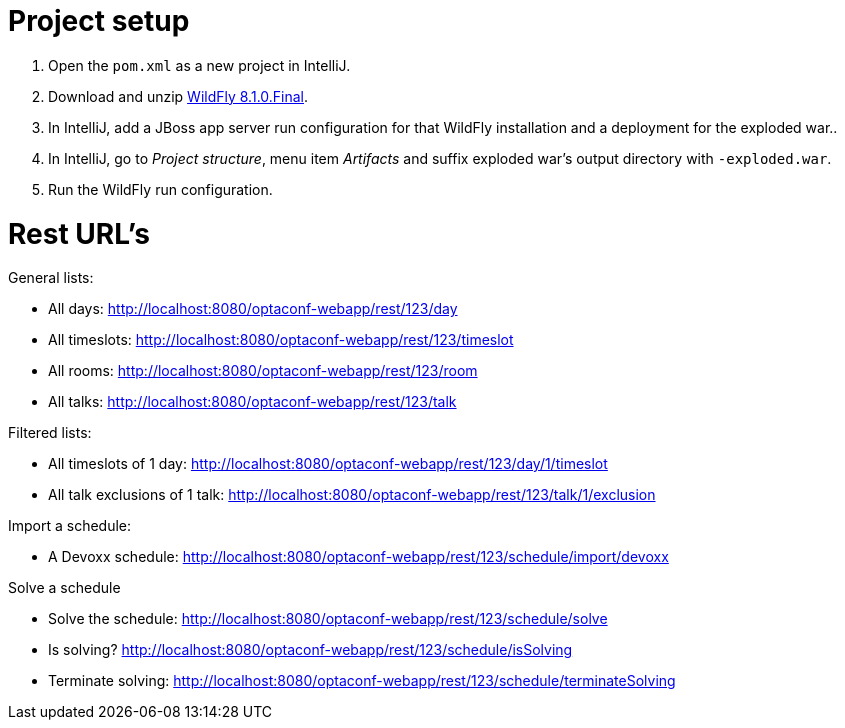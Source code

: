 = Project setup

. Open the `pom.xml` as a new project in IntelliJ.
. Download and unzip http://wildfly.org/[WildFly 8.1.0.Final].
. In IntelliJ, add a JBoss app server run configuration for that WildFly installation and a deployment for the exploded war..
. In IntelliJ, go to _Project structure_, menu item _Artifacts_ and suffix exploded war's output directory with `-exploded.war`.
. Run the WildFly run configuration.

= Rest URL's

General lists:

* All days: http://localhost:8080/optaconf-webapp/rest/123/day
* All timeslots: http://localhost:8080/optaconf-webapp/rest/123/timeslot
* All rooms: http://localhost:8080/optaconf-webapp/rest/123/room
* All talks: http://localhost:8080/optaconf-webapp/rest/123/talk

Filtered lists:

* All timeslots of 1 day: http://localhost:8080/optaconf-webapp/rest/123/day/1/timeslot
* All talk exclusions of 1 talk: http://localhost:8080/optaconf-webapp/rest/123/talk/1/exclusion

Import a schedule:

* A Devoxx schedule: http://localhost:8080/optaconf-webapp/rest/123/schedule/import/devoxx

Solve a schedule

* Solve the schedule: http://localhost:8080/optaconf-webapp/rest/123/schedule/solve
* Is solving? http://localhost:8080/optaconf-webapp/rest/123/schedule/isSolving
* Terminate solving: http://localhost:8080/optaconf-webapp/rest/123/schedule/terminateSolving

